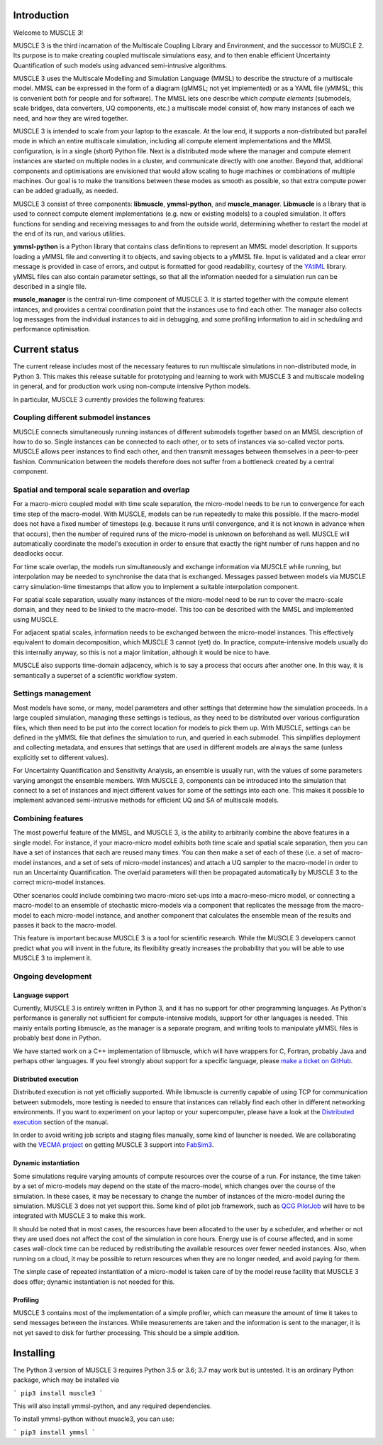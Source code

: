 Introduction
============

Welcome to MUSCLE 3!

MUSCLE 3 is the third incarnation of the Multiscale Coupling Library and
Environment, and the successor to MUSCLE 2. Its purpose is to make creating
coupled multiscale simulations easy, and to then enable efficient Uncertainty
Quantification of such models using advanced semi-intrusive algorithms.

MUSCLE 3 uses the Multiscale Modelling and Simulation Language (MMSL) to
describe the structure of a multiscale model. MMSL can be expressed in the form
of a diagram (gMMSL; not yet implemented) or as a YAML file (yMMSL; this is
convenient both for people and for software). The MMSL lets one describe which
*compute elements* (submodels, scale bridges, data converters, UQ components,
etc.) a multiscale model consist of, how many instances of each we need, and how
they are wired together.

MUSCLE 3 is intended to scale from your laptop to the exascale. At the low end,
it supports a non-distributed but parallel mode in which an entire multiscale
simulation, including all compute element implementations and the MMSL
configuration, is in a single (short) Python file. Next is a distributed mode
where the manager and compute element instances are started on multiple nodes
in a cluster, and communicate directly with one another. Beyond that, additional
components and optimisations are envisioned that would allow scaling to huge
machines or combinations of multiple machines. Our goal is to make the
transitions between these modes as smooth as possible, so that extra compute
power can be added gradually, as needed.

MUSCLE 3 consist of three components: **libmuscle**, **ymmsl-python**, and
**muscle_manager**. **Libmuscle** is a library that is used to connect compute
element implementations (e.g. new or existing models) to a coupled simulation.
It offers functions for sending and receiving messages to and from the outside
world, determining whether to restart the model at the end of its run, and
various utilities.

**ymmsl-python** is a Python library that contains class definitions to
represent an MMSL model description. It supports loading a yMMSL file and
converting it to objects, and saving objects to a yMMSL file. Input is validated
and a clear error message is provided in case of errors, and output is formatted
for good readability, courtesy of the `YAtiML <https://yatiml.readthedocs.io>`_
library.  yMMSL files can also contain parameter settings, so that all the
information needed for a simulation run can be described in a single file.

**muscle_manager** is the central run-time component of MUSCLE 3. It is started
together with the compute element intances, and provides a central coordination
point that the instances use to find each other. The manager also collects log
messages from the individual instances to aid in debugging, and some profiling
information to aid in scheduling and performance optimisation.


Current status
==============

The current release includes most of the necessary features to run multiscale
simulations in non-distributed mode, in Python 3. This makes this release
suitable for prototyping and learning to work with MUSCLE 3 and multiscale
modeling in general, and for production work using non-compute intensive Python
models.

In particular, MUSCLE 3 currently provides the following features:

Coupling different submodel instances
-------------------------------------

MUSCLE connects simultaneously running instances of different submodels together
based on an MMSL description of how to do so. Single instances can be connected
to each other, or to sets of instances via so-called vector ports. MUSCLE allows
peer instances to find each other, and then transmit messages between themselves
in a peer-to-peer fashion. Communication between the models therefore does not
suffer from a bottleneck created by a central component.

Spatial and temporal scale separation and overlap
-------------------------------------------------

For a macro-micro coupled model with time scale separation, the micro-model
needs to be run to convergence for each time step of the macro-model. With
MUSCLE, models can be run repeatedly to make this possible. If the macro-model
does not have a fixed number of timesteps (e.g. because it runs until
convergence, and it is not known in advance when that occurs), then the number
of required runs of the micro-model is unknown on beforehand as well. MUSCLE
will automatically coordinate the model's execution in order to ensure that
exactly the right number of runs happen and no deadlocks occur.

For time scale overlap, the models run simultaneously and exchange information
via MUSCLE while running, but interpolation may be needed to synchronise the
data that is exchanged. Messages passed between models via MUSCLE carry
simulation-time timestamps that allow you to implement a suitable interpolation
component.

For spatial scale separation, usually many instances of the micro-model need to
be run to cover the macro-scale domain, and they need to be linked to the
macro-model. This too can be described with the MMSL and implemented using
MUSCLE.

For adjacent spatial scales, information needs to be exchanged between the
micro-model instances. This effectively equivalent to domain decomposition,
which MUSCLE 3 cannot (yet) do. In practice, compute-intensive models usually do
this internally anyway, so this is not a major limitation, although it would be
nice to have.

MUSCLE also supports time-domain adjacency, which is to say a process that
occurs after another one. In this way, it is semantically a superset of a
scientific workflow system.

Settings management
--------------------

Most models have some, or many, model parameters and other settings that
determine how the simulation proceeds. In a large coupled simulation, managing
these settings is tedious, as they need to be distributed over various
configuration files, which then need to be put into the correct location for
models to pick them up. With MUSCLE, settings can be defined in the yMMSL file
that defines the simulation to run, and queried in each submodel. This
simplifies deployment and collecting metadata, and ensures that settings that
are used in different models are always the same (unless explicitly set to
different values).

For Uncertainty Quantification and Sensitivity Analysis, an ensemble is usually
run, with the values of some parameters varying amongst the ensemble members.
With MUSCLE 3, components can be introduced into the simulation that connect to
a set of instances and inject different values for some of the settings into
each one. This makes it possible to implement advanced semi-intrusive methods
for efficient UQ and SA of multiscale models.

Combining features
------------------

The most powerful feature of the MMSL, and MUSCLE 3, is the ability to
arbitrarily combine the above features in a single model. For instance, if your
macro-micro model exhibits both time scale and spatial scale separation, then
you can have a set of instances that each are reused many times. You can then
make a set of each of these (i.e. a set of macro-model instances, and a set of
sets of micro-model instances) and attach a UQ sampler to the macro-model in
order to run an Uncertainty Quantification. The overlaid parameters will then
be propagated automatically by MUSCLE 3 to the correct micro-model instances.

Other scenarios could include combining two macro-micro set-ups into a
macro-meso-micro model, or connecting a macro-model to an ensemble of stochastic
micro-models via a component that replicates the message from the macro-model to
each micro-model instance, and another component that calculates the ensemble
mean of the results and passes it back to the macro-model.

This feature is important because MUSCLE 3 is a tool for scientific research.
While the MUSCLE 3 developers cannot predict what you will invent in the future,
its flexibility greatly increases the probability that you will be able to use
MUSCLE 3 to implement it.


Ongoing development
-------------------

Language support
````````````````
Currently, MUSCLE 3 is entirely written in Python 3, and it has no support for
other programming languages. As Python's performance is generally not sufficient
for compute-intensive models, support for other languages is needed. This mainly
entails porting libmuscle, as the manager is a separate program, and writing
tools to manipulate yMMSL files is probably best done in Python.

We have started work on a C++ implementation of libmuscle, which will have
wrappers for C, Fortran, probably Java and perhaps other languages. If you feel
strongly about support for a specific language, please `make a ticket on GitHub
<https://github.com/multiscale/muscle3/issues>`_.

Distributed execution
`````````````````````
Distributed execution is not yet officially supported. While libmuscle is
currently capable of using TCP for communication between submodels, more testing
is needed to ensure that instances can reliably find each other in different
networking environments. If you want to experiment on your laptop or your
supercomputer, please have a look at the `Distributed execution`_ section of the
manual.

In order to avoid writing job scripts and staging files manually, some kind of
launcher is needed. We are collaborating with the `VECMA project
<https://www.vecma.eu>`_ on getting MUSCLE 3 support into `FabSim3
<https://fabsim3.readthedocs.io/en/latest/>`_.


Dynamic instantiation
`````````````````````
Some simulations require varying amounts of compute resources over the course of
a run. For instance, the time taken by a set of micro-models may depend on the
state of the macro-model, which changes over the course of the simulation. In
these cases, it may be necessary to change the number of instances of the
micro-model during the simulation. MUSCLE 3 does not yet support this. Some kind
of pilot job framework, such as `QCG PilotJob
<https://github.com/vecma-project/QCG-PilotJob>`_ will have to be integrated
with MUSCLE 3 to make this work.

It should be noted that in most cases, the resources have been allocated to the
user by a scheduler, and whether or not they are used does not affect the cost
of the simulation in core hours. Energy use is of course affected, and in some
cases wall-clock time can be reduced by redistributing the available resources
over fewer needed instances. Also, when running on a cloud, it may be possible
to return resources when they are no longer needed, and avoid paying for them.

The simple case of repeated instantiation of a micro-model is taken care of by
the model reuse facility that MUSCLE 3 does offer; dynamic instantiation is not
needed for this.

Profiling
`````````

MUSCLE 3 contains most of the implementation of a simple profiler, which can
measure the amount of time it takes to send messages between the instances.
While measurements are taken and the information is sent to the manager, it is
not yet saved to disk for further processing. This should be a simple addition.


Installing
==========

The Python 3 version of MUSCLE 3 requires Python 3.5 or 3.6; 3.7 may work but is
untested. It is an ordinary Python package, which may be installed via

```
pip3 install muscle3
```

This will also install ymmsl-python, and any required dependencies.

To install ymmsl-python without muscle3, you can use:

```
pip3 install ymmsl
```

